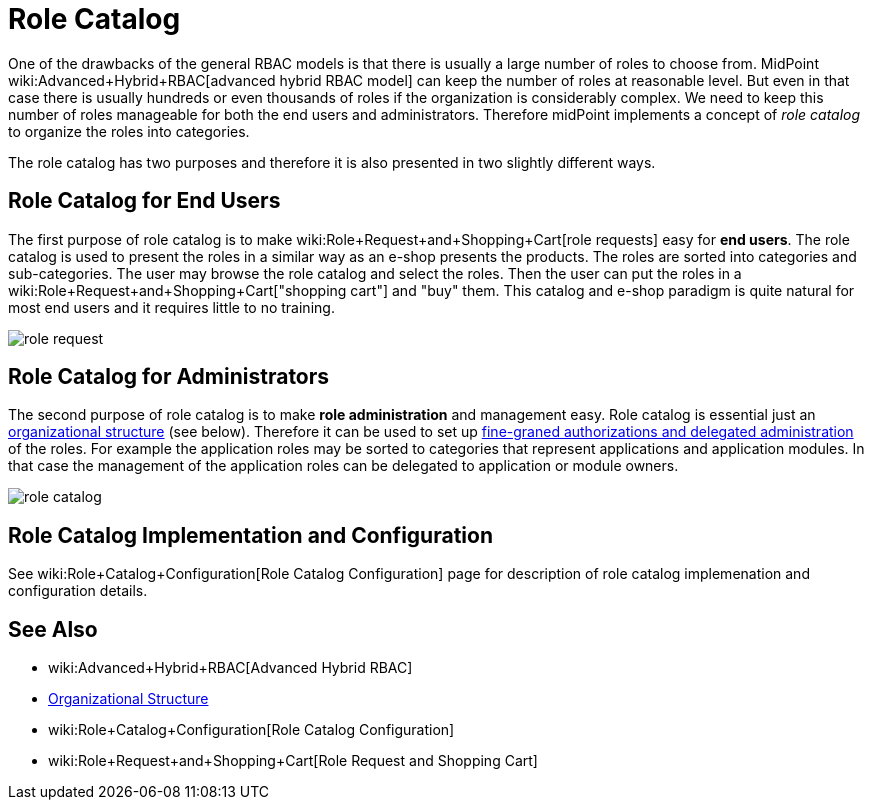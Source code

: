 = Role Catalog
:page-wiki-name: Role Catalog
:page-wiki-id: 24085265
:page-wiki-metadata-create-user: semancik
:page-wiki-metadata-create-date: 2017-02-16T09:19:52.585+01:00
:page-wiki-metadata-modify-user: semancik
:page-wiki-metadata-modify-date: 2017-07-10T14:09:49.121+02:00
:page-since: "3.5"
:page-midpoint-feature: true
:page-alias:  [ { "parent" : "/midpoint/features/current/" }, { "parent" : "/midpoint/reference/roles-policies/" } ]
:page-upkeep-status: yellow

One of the drawbacks of the general RBAC models is that there is usually a large number of roles to choose from.
MidPoint wiki:Advanced+Hybrid+RBAC[advanced hybrid RBAC model] can keep the number of roles at reasonable level.
But even in that case there is usually hundreds or even thousands of roles if the organization is considerably complex.
We need to keep this number of roles manageable for both the end users and administrators.
Therefore midPoint implements a concept of _role catalog_ to organize the roles into categories.

The role catalog has two purposes and therefore it is also presented in two slightly different ways.


== Role Catalog for End Users

The first purpose of role catalog is to make wiki:Role+Request+and+Shopping+Cart[role requests]  easy for *end users*. The role catalog is used to present the roles in a similar way as an e-shop presents the products.
The roles are sorted into categories and sub-categories.
The user may browse the role catalog and select the roles.
Then the user can put the roles in a wiki:Role+Request+and+Shopping+Cart["shopping cart"] and "buy" them.
This catalog and e-shop paradigm is quite natural for most end users and it requires little to no training.

image::role-request.png[]


== Role Catalog for Administrators

The second purpose of role catalog is to make *role administration* and management easy.
Role catalog is essential just an xref:/midpoint/reference/org/organizational-structure/[organizational structure] (see below).
Therefore it can be used to set up xref:/midpoint/reference/security/authorization/[fine-graned authorizations and delegated administration] of the roles.
For example the application roles may be sorted to categories that represent applications and application modules.
In that case the management of the application roles can be delegated to application or module owners.

image::role-catalog.png[]




== Role Catalog Implementation and Configuration

See wiki:Role+Catalog+Configuration[Role Catalog Configuration] page for description of role catalog implemenation and configuration details.


== See Also

* wiki:Advanced+Hybrid+RBAC[Advanced Hybrid RBAC]

* xref:/midpoint/reference/org/organizational-structure/[Organizational Structure]

* wiki:Role+Catalog+Configuration[Role Catalog Configuration]

* wiki:Role+Request+and+Shopping+Cart[Role Request and Shopping Cart]